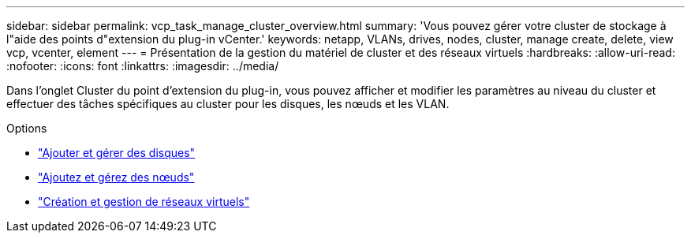 ---
sidebar: sidebar 
permalink: vcp_task_manage_cluster_overview.html 
summary: 'Vous pouvez gérer votre cluster de stockage à l"aide des points d"extension du plug-in vCenter.' 
keywords: netapp, VLANs, drives, nodes, cluster, manage create, delete, view vcp, vcenter, element 
---
= Présentation de la gestion du matériel de cluster et des réseaux virtuels
:hardbreaks:
:allow-uri-read: 
:nofooter: 
:icons: font
:linkattrs: 
:imagesdir: ../media/


[role="lead"]
Dans l'onglet Cluster du point d'extension du plug-in, vous pouvez afficher et modifier les paramètres au niveau du cluster et effectuer des tâches spécifiques au cluster pour les disques, les nœuds et les VLAN.

.Options
* link:vcp_task_add_manage_drive.html["Ajouter et gérer des disques"]
* link:vcp_task_add_manage_nodes.html["Ajoutez et gérez des nœuds"]
* link:vcp_task_create_manage_vlans.html["Création et gestion de réseaux virtuels"]

